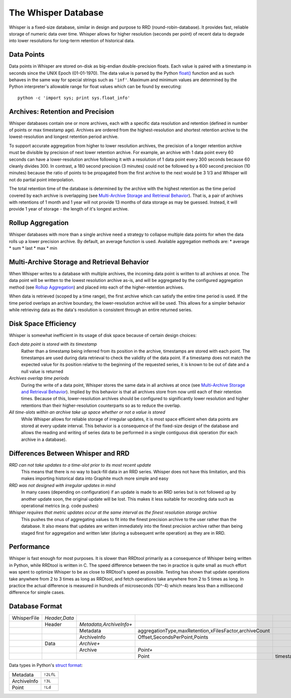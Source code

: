 The Whisper Database
====================

Whisper is a fixed-size database, similar in design and purpose to RRD (round-robin-database). It
provides fast, reliable storage of numeric data over time. Whisper allows for higher resolution
(seconds per point) of recent data to degrade into lower resolutions for long-term retention of
historical data.


Data Points
-----------
Data points in Whisper are stored on-disk as big-endian double-precision floats. Each value is
paired with a timestamp in seconds since the UNIX Epoch (01-01-1970). The data value is parsed by the
Python `float() <http://docs.python.org/library/functions.html#float>`_ function and as such behaves
in the same way for special strings such as ``'inf'``. Maximum and minimum values are determined by
the Python interpreter's allowable range for float values which can be found by executing::

    python -c 'import sys; print sys.float_info'


Archives: Retention and Precision
---------------------------------
Whisper databases contain one or more archives, each with a specific data resolution and
retention (defined in number of points or max timestamp age). Archives are ordered from the
highest-resolution and shortest retention archive to the lowest-resolution and longest retention period
archive.

To support accurate aggregation from higher to lower resolution archives, the precision of a
longer retention archive must be divisible by precision of next lower retention archive. For example,
an archive with 1 data point every 60 seconds can have a lower-resolution archive following it with a
resolution of 1 data point every 300 seconds because 60 cleanly divides 300. In contrast, a 180 second
precision (3 minutes) could not be followed by a 600 second precision (10 minutes) because the ratio of
points to be propagated from the first archive to the next would be 3 1/3 and Whisper will not do partial
point interpolation.

The total retention time of the database is determined by the archive with the highest retention as the
time period covered by each archive is overlapping (see `Multi-Archive Storage and Retrieval Behavior`_).
That is, a pair of archives with retentions of 1 month and 1 year will not provide 13 months of data storage
as may be guessed. Instead, it will provide 1 year of storage - the length of it's longest archive.


Rollup Aggregation
------------------
Whisper databases with more than a single archive need a strategy to collapse multiple data points for
when the data rolls up a lower precision archive. By default, an average function is used.
Available aggregation methods are:
* average
* sum
* last
* max
* min


Multi-Archive Storage and Retrieval Behavior
--------------------------------------------
When Whisper writes to a database with multiple archives, the incoming data point is written to all
archives at once. The data point will be written to the lowest resolution archive as-is, and will be
aggregated by the configured aggregation method (see `Rollup Aggregation`_) and placed into each
of the higher-retention archives.

When data is retrieved (scoped by a time range), the first archive which can satisfy the entire time
period is used. If the time period overlaps an archive boundary, the lower-resolution archive will be
used. This allows for a simpler behavior while retrieving data as the data's resolution is consistent
through an entire returned series.


Disk Space Efficiency
---------------------
Whisper is somewhat inefficient in its usage of disk space because of certain design choices:

*Each data point is stored with its timestamp*
  Rather than a timestamp being inferred from its position in the archive, timestamps are stored with
  each point. The timestamps are used during data retrieval to check the validity of the data point. If a
  timestamp does not match the expected value for its position relative to the beginning of the requested
  series, it is known to be out of date and a null value is returned
*Archives overlap time periods*
  During the write of a data point, Whisper stores the same data in all archives at once (see
  `Multi-Archive Storage and Retrieval Behavior`_). Implied by this behavior is that all archives store
  from now until each of their retention times. Because of this, lower-resolution archives should be
  configured to significantly lower resolution and higher retentions than their higher-resolution
  counterparts so as to reduce the overlap.
*All time-slots within an archive take up space whether or not a value is stored*
  While Whisper allows for reliable storage of irregular updates, it is most space efficient when data
  points are stored at every update interval. This behavior is a consequence of the fixed-size design of
  the database and allows the reading and writing of series data to be performed in a single contiguous
  disk operation (for each archive in a database).


Differences Between Whisper and RRD
-----------------------------------
*RRD can not take updates to a time-slot prior to its most recent update*
  This means that there is no way to back-fill data in an RRD series. Whisper does not have this
  limitation, and this makes importing historical data into Graphite much more simple and easy
*RRD was not designed with irregular updates in mind*
  In many cases (depending on configuration) if an update is made to an RRD series but is not
  followed up by another update soon, the original update will be lost. This makes it less suitable
  for recording data such as operational metrics (e.g. code pushes)
*Whisper requires that metric updates occur at the same interval as the finest resolution storage archive*
  This pushes the onus of aggregating values to fit into the finest precision archive to the user rather
  than the database. It also means that updates are written immediately into the finest precision archive
  rather than being staged first for aggregation and written later (during a subsequent write operation)
  as they are in RRD.


Performance
-----------
Whisper is fast enough for most purposes. It is slower than RRDtool primarily as a consequence of
Whisper being written in Python, while RRDtool is written in C. The speed difference between the
two in practice is quite small as much effort was spent to optimize Whisper to be as close to RRDtool's
speed as possible. Testing has shown that update operations take anywhere from 2 to 3 times as long
as RRDtool, and fetch operations take anywhere from 2 to 5 times as long. In practice the actual
difference is measured in hundreds of microseconds (10^-4) which means less than a millisecond
difference for simple cases.


Database Format
---------------
.. csv-table::
  :delim: |
  :widths: 10, 10, 15, 30, 45

  WhisperFile|*Header,Data*
      |Header|*Metadata,ArchiveInfo+*
      |      |Metadata|aggregationType,maxRetention,xFilesFactor,archiveCount
      |      |ArchiveInfo|Offset,SecondsPerPoint,Points
      |Data|*Archive+*
      |    |Archive|*Point+*
      |    |       |Point|timestamp,value

Data types in Python's `struct format <http://docs.python.org/library/struct.html#format-strings>`_:

.. csv-table::
  :delim: |

  Metadata|``!2LfL``
  ArchiveInfo|``!3L``
  Point|``!Ld``
